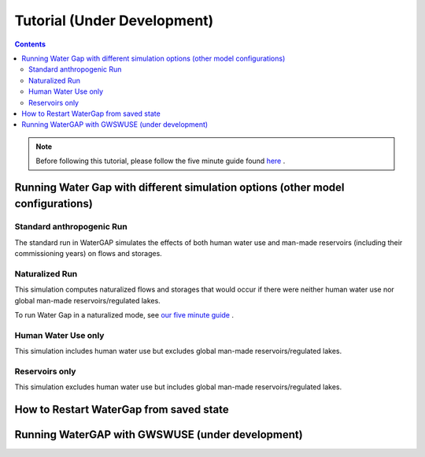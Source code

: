 .. _tutorials:


############################
Tutorial (Under Development)
############################

.. contents:: 
    :depth: 4

.. note::
	Before following this tutorial, please follow the five minute guide found `here <five_minute_guide>`_ .


Running Water Gap with different simulation options (other model configurations)
================================================================================

Standard anthropogenic Run
**************************

The standard run in WaterGAP simulates the effects of both human water use and man-made reservoirs (including their commissioning years) on flows and storages.

Naturalized Run
***************

This simulation computes naturalized flows and storages that would occur if there were neither human water use nor global man-made reservoirs/regulated lakes.

To run Water Gap in a naturalized mode, see `our five minute guide <five_minute_guide>`_ .

Human Water Use only 
********************

This simulation includes human water use but excludes global man-made reservoirs/regulated lakes.

Reservoirs only
***************

This simulation excludes human water use but includes global man-made reservoirs/regulated lakes.



How to Restart WaterGap from saved state
========================================

Running WaterGAP with GWSWUSE (under development)
=================================================

